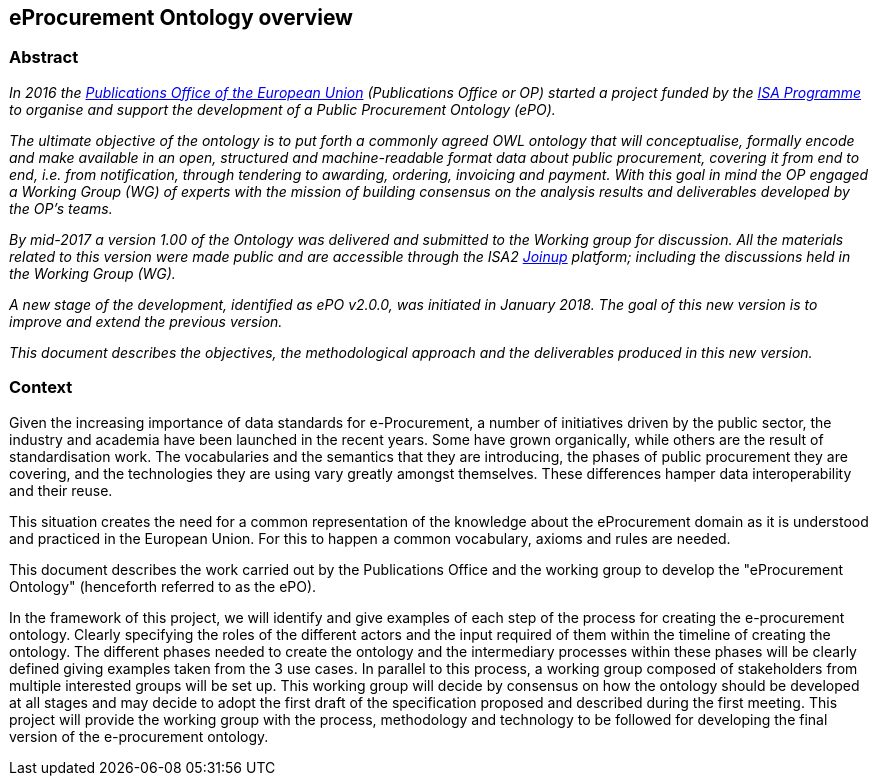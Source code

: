 == *eProcurement Ontology overview*

=== Abstract

_In 2016 the https://publications.europa.eu/en/home[Publications Office of the European Union] (Publications Office or OP) started a project funded by the https://ec.europa.eu/isa2/home_en[ISA Programme] to organise and support the development of a Public Procurement Ontology (ePO)._

_The ultimate objective of the ontology is to put forth a commonly agreed OWL ontology that will conceptualise, formally encode and make available in an open, structured and machine-readable format data about public procurement, covering it from end to end, i.e. from notification, through tendering to awarding, ordering, invoicing and payment. With this goal in mind the OP engaged a Working Group (WG) of experts with the mission of building consensus on the analysis results and deliverables developed by the OP’s teams._

_By mid-2017 a version 1.00 of the Ontology was delivered and submitted to the Working group for discussion. All the materials related to this version were made public and are accessible through the ISA2 https://joinup.ec.europa.eu/solution/eprocurement-ontology[Joinup] platform; including the discussions held in the Working Group (WG)._

_A new stage of the development, identified as ePO v2.0.0, was initiated in January 2018. The goal of this new version is to improve and extend the previous version._

_This document describes the objectives, the methodological approach and the deliverables produced in this new version._

=== Context

Given the increasing importance of data standards for e-Procurement, a number of initiatives driven by the public sector, the industry and academia have been launched in the recent years. Some have grown organically, while others are the result of standardisation work. The vocabularies and the semantics that they are introducing, the phases of public procurement they are covering, and the technologies they are using vary greatly amongst themselves. These differences hamper data interoperability and their reuse.

This situation creates the need for a common representation of the knowledge about the eProcurement domain as it is understood and practiced in the European Union. For this to happen a common vocabulary, axioms and rules are needed.

This document describes the work carried out by the Publications Office and the working group to develop the "eProcurement Ontology" (henceforth referred to as the ePO).

In the framework of this project, we will identify and give examples of each step of the process for creating the e-procurement ontology. Clearly specifying the roles of the different actors and the input required of them within the timeline of creating the ontology. The different phases needed to create the ontology and the intermediary processes within these phases will be clearly defined giving examples taken from the 3 use cases. In parallel to this process, a working group composed of stakeholders from multiple interested groups will be set up. This working group will decide by consensus on how the ontology should be developed at all stages and may decide to adopt the first draft of the specification proposed and described during the first meeting. This project will provide the working group with the process, methodology and technology to be followed for developing the final version of the e-procurement ontology.
